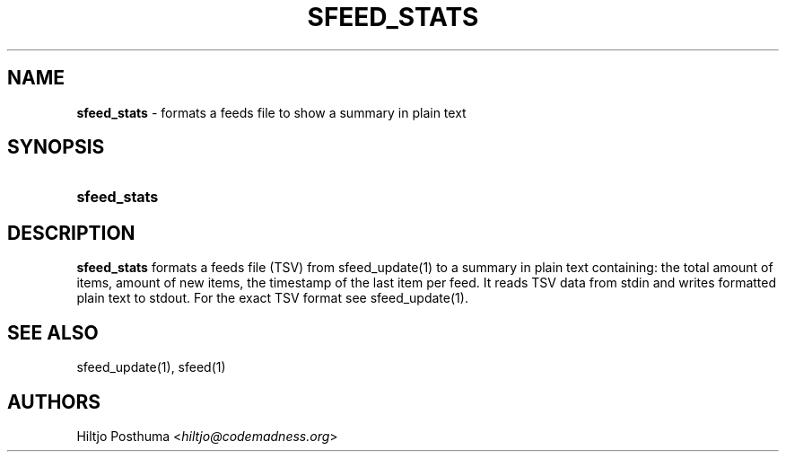 .TH "SFEED_STATS" "1" "January 3, 2015" "" "OpenBSD Reference Manual"
.nh
.if n .ad l
.SH "NAME"
\fBsfeed_stats\fR
\- formats a feeds file to show a summary in plain text
.SH "SYNOPSIS"
.HP 12n
\fBsfeed_stats\fR
.SH "DESCRIPTION"
\fBsfeed_stats\fR
formats a feeds file (TSV) from
sfeed_update(1)
to a summary in plain text containing: the total amount of items, amount of new
items, the timestamp of the last item per feed. It reads TSV data from stdin
and writes formatted plain text to stdout. For the exact TSV format see
sfeed_update(1).
.SH "SEE ALSO"
sfeed_update(1),
sfeed(1)
.SH "AUTHORS"
Hiltjo Posthuma <\fIhiltjo@codemadness.org\fR>
